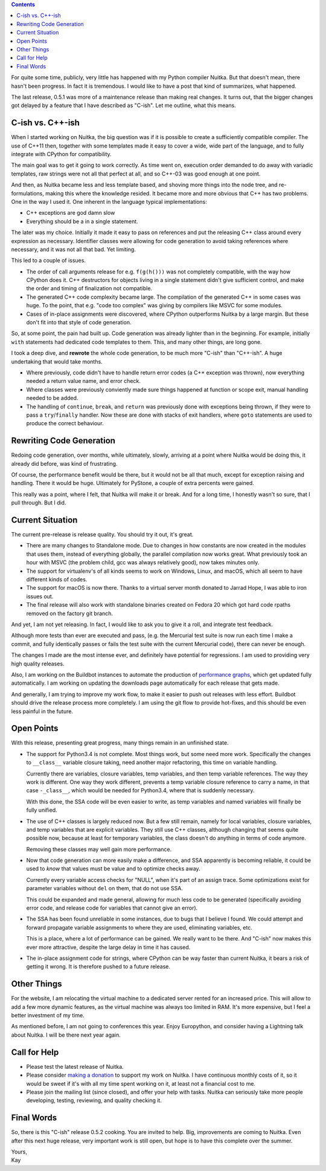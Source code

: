 .. title: State of Nuitka
.. slug: state-of-nuitka
.. date: 2014/06/17 05:35:48
.. tags: Python, Nuitka, compiler

.. contents::

For quite some time, publicly, very little has happened with my Python compiler
Nuitka. But that doesn't mean, there hasn't been progress. In fact it is
tremendous. I would like to have a post that kind of summarizes, what happened.

The last release, 0.5.1 was more of a maintenance release than making real
changes. It turns out, that the bigger changes got delayed by a feature that I
have described as "C-ish". Let me outline, what this means.

C-ish vs. C++-ish
-----------------

When I started working on Nuitka, the big question was if it is possible to
create a sufficiently compatible compiler. The use of C++11 then, together with
some templates made it easy to cover a wide, wide part of the language, and to
fully integrate with CPython for compatibility.

The main goal was to get it going to work correctly. As time went on, execution
order demanded to do away with variadic templates, raw strings were not all
that perfect at all, and so C++-03 was good enough at one point.

And then, as Nuitka became less and less template based, and shoving more
things into the node tree, and re-formulations, making this where the knowledge
resided. It became more and more obvious that C++ has two problems. One in the
way I used it. One inherent in the language typical implementations:

* C++ exceptions are god damn slow

* Everything should be a in a single statement.

The later was my choice. Initially it made it easy to pass on references and
put the releasing C++ class around every expression as necessary. Identifier
classes were allowing for code generation to avoid taking references where
necessary, and it was not all that bad. Yet limiting.

This led to a couple of issues.

* The order of call arguments release for e.g. ``f(g(h()))`` was not completely
  compatible, with the way how CPython does it. C++ destructors for objects
  living in a single statement didn't give sufficient control, and make the
  order and timing of finalization not compatible.

* The generated C++ code complexity became large. The compilation of the
  generated C++ in some cases was huge. To the point, that e.g. "code too
  complex" was giving by compilers like MSVC for some modules.

* Cases of in-place assignments were discovered, where CPython outperforms
  Nuitka by a large margin. But these don't fit into that style of code
  generation.

So, at some point, the pain had built up. Code generation was already lighter
than in the beginning. For example, initially ``with`` statements had dedicated
code templates to them. This, and many other things, are long gone.

I took a deep dive, and **rewrote** the whole code generation, to be much more
"C-ish" than "C++-ish". A huge undertaking that would take months.

* Where previously, code didn't have to handle return error codes (a C++
  exception was thrown), now everything needed a return value name, and error
  check.

* Where classes were previously conviently made sure things happened at
  function or scope exit, manual handling needed to be added.

* The handling of ``continue``, ``break``, and ``return`` was previously done
  with exceptions being thrown, if they were to pass a ``try``/``finally``
  handler. Now these are done with stacks of exit handlers, where ``goto``
  statements are used to produce the correct behaviour.

Rewriting Code Generation
-------------------------

Redoing code generation, over months, while ultimately, slowly, arriving at a
point where Nuitka would be doing this, it already did before, was kind of
frustrating.

Of course, the performance benefit would be there, but it would not be all that
much, except for exception raising and handling. There it would be
huge. Ultimately for PyStone, a couple of extra percents were gained.

This really was a point, where I felt, that Nuitka will make it or break. And
for a long time, I honestly wasn't so sure, that I pull through. But I did.

Current Situation
-----------------

The current pre-release is release quality. You should try it out, it's great.

* There are many changes to Standalone mode. Due to changes in how constants
  are now created in the modules that uses them, instead of everything
  globally, the parallel compilation now works great. What previously took an
  hour with MSVC (the problem child, gcc was always relatively good), now takes
  minutes only.

* The support for virtualenv's of all kinds seems to work on Windows, Linux,
  and macOS, which all seem to have different kinds of codes.

* The support for macOS is now there. Thanks to a virtual server month donated
  to Jarrad Hope, I was able to iron issues out.

* The final release will also work with standalone binaries created on Fedora
  20 which got hard code rpaths removed on the factory git branch.

And yet, I am not yet releasing. In fact, I would like to ask you to give it a
roll, and integrate test feedback.

Although more tests than ever are executed and pass, (e.g. the Mercurial test
suite is now run each time I make a commit, and fully identically passes or
fails the test suite with the current Mercurial code), there can never be
enough.

The changes I made are the most intense ever, and definitely have potential for
regressions. I am used to providing very high quality releases.

Also, I am working on the Buildbot instances to automate the production of
`performance graphs <http://speedcenter.nuitka.net>`__, which get updated fully
automatically. I am working on updating the downloads page automatically for
each release that gets made.

And generally, I am trying to improve my work flow, to make it easier to push
out releases with less effort. Buildbot should drive the release process more
completely. I am using the git flow to provide hot-fixes, and this should be
even less painful in the future.

Open Points
-----------

With this release, presenting great progress, many things remain in an
unfinished state.

* The support for Python3.4 is not complete. Most things work, but some need
  more work. Specifically the changes to ``__class__`` variable closure taking,
  need another major refactoring, this time on variable handling.

  Currently there are variables, closure variables, temp variables, and then
  temp variable references. The way they work is different. One way they work
  different, prevents a temp variable closure reference to carry a name, in
  that case ``-_class__``, which would be needed for Python3.4, where that is
  suddenly necessary.

  With this done, the SSA code will be even easier to write, as temp variables
  and named variables will finally be fully unified.

* The use of C++ classes is largely reduced now. But a few still remain, namely
  for local variables, closure variables, and temp variables that are explicit
  variables. They still use C++ classes, although changing that seems quite
  possible now, because at least for temporary variables, the class doesn't do
  anything in terms of code anymore.

  Removing these classes may well gain more performance.

* Now that code generation can more easily make a difference, and SSA
  apparently is becoming reliable, it could be used to *know* that values must
  be value and to optimize checks away.

  Currently every variable access checks for "NULL", when it's part of an
  assign trace. Some optimizations exist for parameter variables without
  ``del`` on them, that do not use SSA.

  This could be expanded and made general, allowing for much less code to be
  generated (specifically avoiding error code, and release code for variables
  that cannot give an error).

* The SSA has been found unreliable in some instances, due to bugs that I
  believe I found. We could attempt and forward propagate variable assignments
  to where they are used, eliminating variables, etc.

  This is a place, where a lot of performance can be gained. We really want to
  be there. And "C-ish" now makes this ever more attractive, despite the large
  delay in time it has caused.

* The in-place assignment code for strings, where CPython can be way faster
  than current Nuitka, it bears a risk of getting it wrong. It is therefore
  pushed to a future release.

Other Things
------------

For the website, I am relocating the virtual machine to a dedicated server
rented for an increased price. This will allow to add a few more dynamic
features, as the virtual machine was always too limited in RAM. It's more
expensive, but I feel a better investment of my time.

As mentioned before, I am not going to conferences this year. Enjoy Europython,
and consider having a Lightning talk about Nuitka. I will be there next year
again.

Call for Help
-------------

* Please test the latest release of Nuitka.

* Please consider `making a donation <http://nuitka.net/pages/donations.html>`_
  to support my work on Nuitka. I have continuous monthly costs of it, so it
  would be sweet if it's with all my time spent working on it, at least not a
  financial cost to me.

* Please join the mailing list (since closed), and offer your help with tasks.
  Nuitka can seriously take more people developing, testing, reviewing, and
  quality checking it.

Final Words
-----------

So, there is this "C-ish" release 0.5.2 cooking. You are invited to help. Big,
improvements are coming to Nuitka. Even after this next huge release, very
important work is still open, but hope is to have this complete over the
summer.

| Yours,
| Kay
